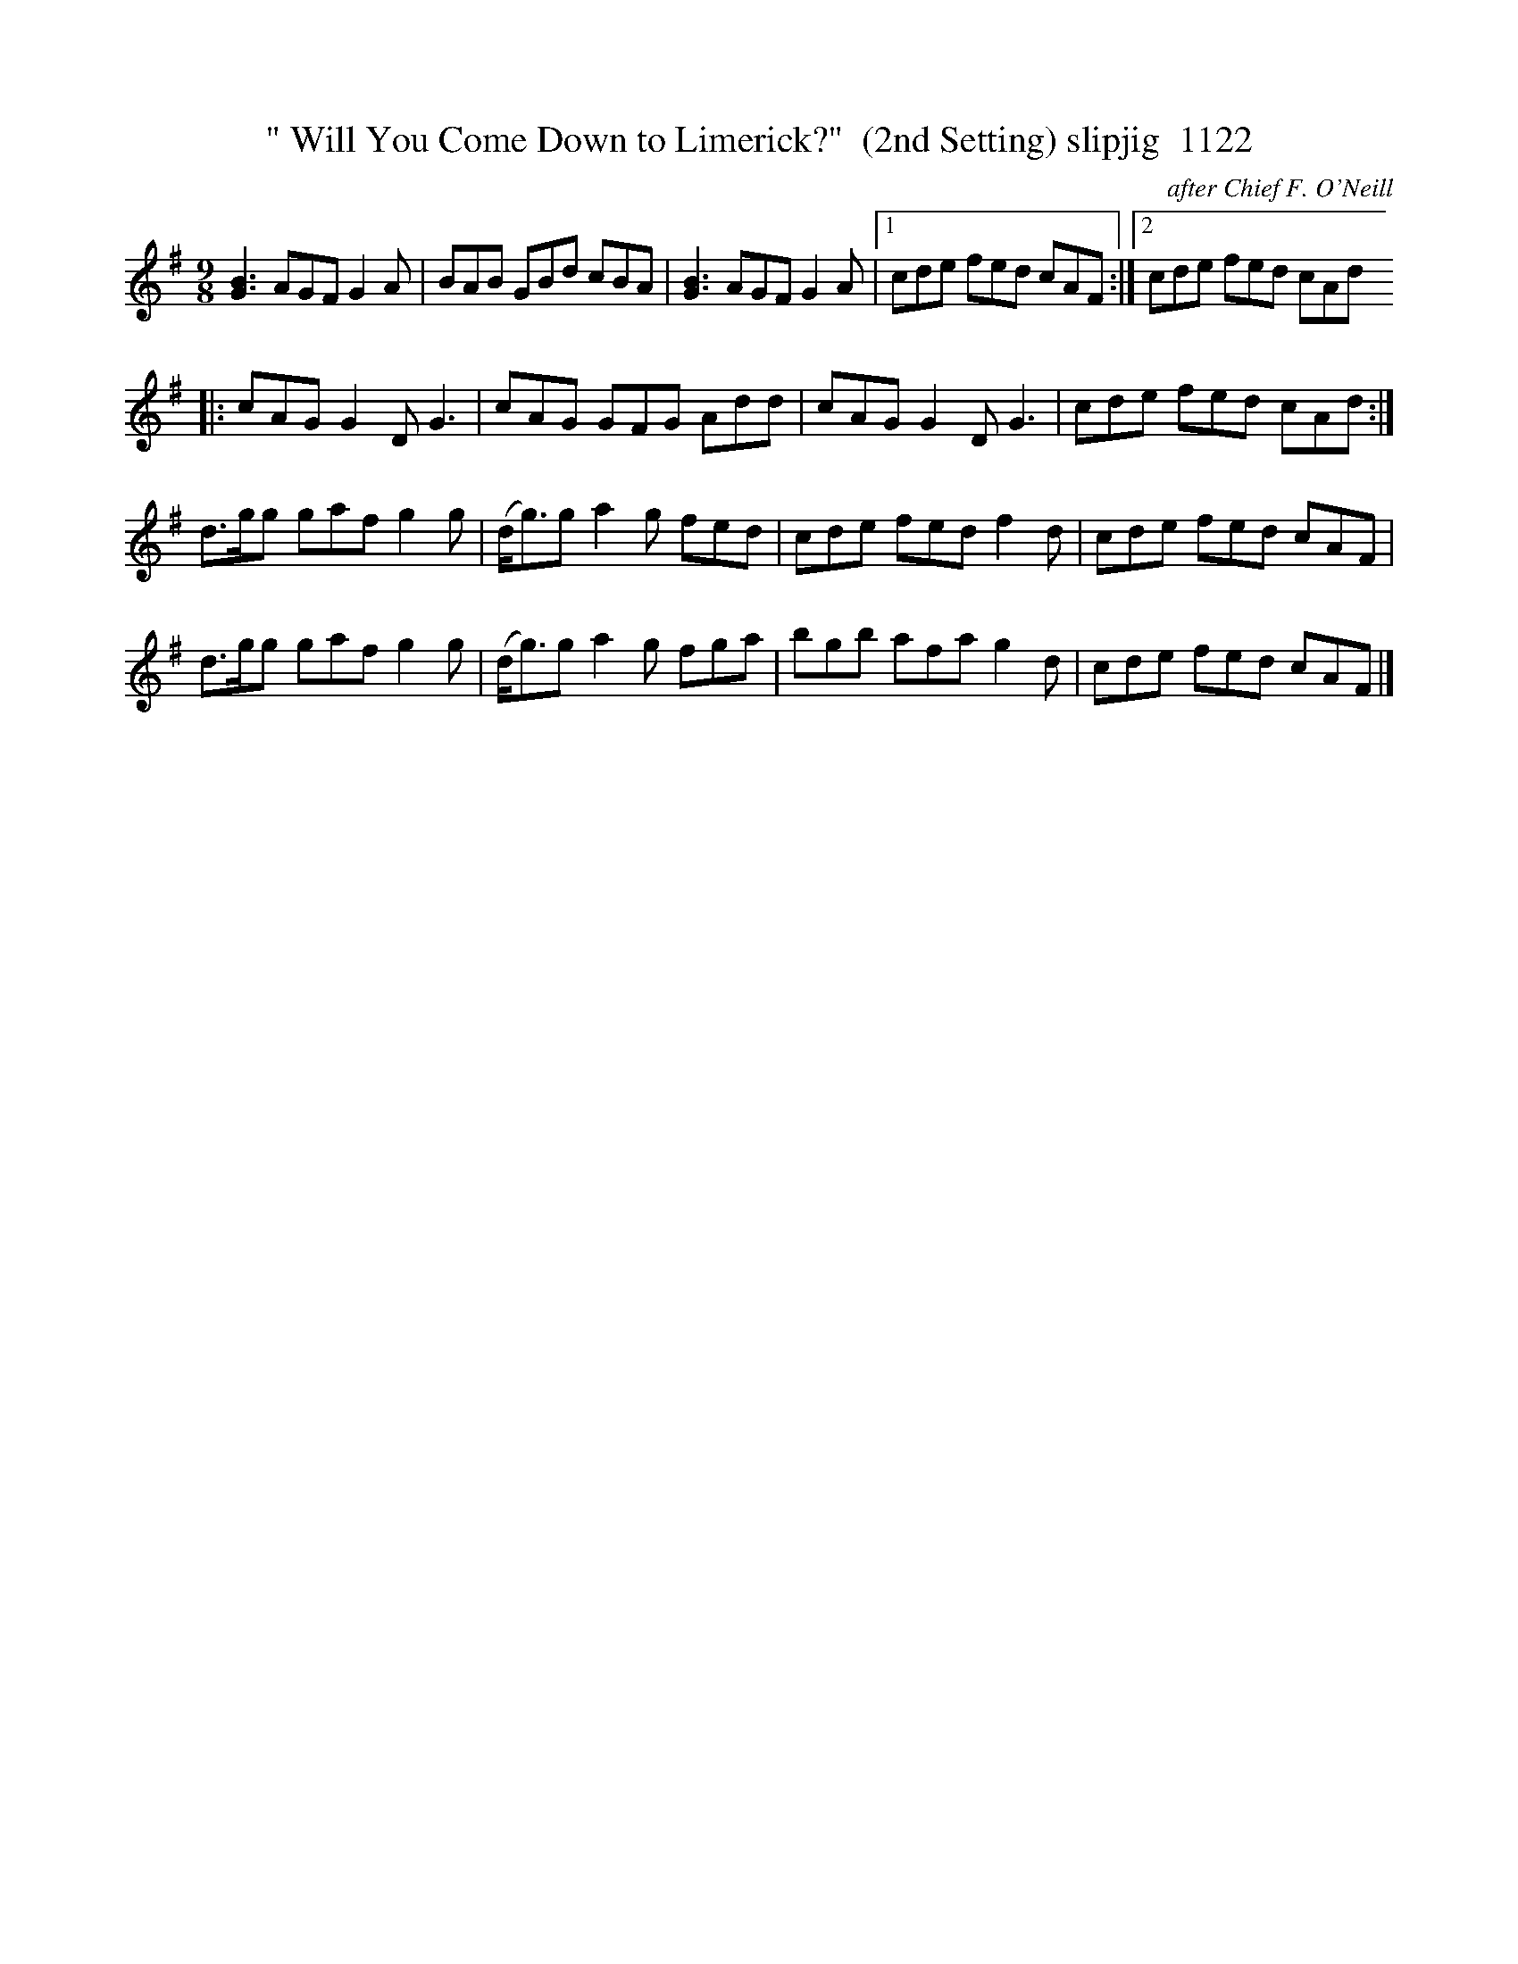 X:1122
T:" Will You Come Down to Limerick?"  (2nd Setting) slipjig  1122
C:after Chief F. O'Neill
B:O'Neill's Music Of Ireland (The 1850) Lyon & Healy, Chicago, 1903 edition
Z:FROM O'NEILL'S TO NOTEWORTHY, FROM NOTEWORTHY TO ABC, MIDI AND .TXT BY VINCE
BRENNAN July 2003 (HTTP://WWW.SOSYOURMOM.COM)
I:abc2nwc
M:9/8
L:1/8
K:G
[G3B3]AGF G2A|BAB GBd cBA|[G3B3]AGF G2A|[1cde fed cAF:|[2cde fed cAd
|:cAG G2D G3|cAG GFG Add|cAG G2D G3|cde fed cAd:|
d3/2g/2g gaf g2g|(d/2g3/2)g a2g fed|cde fed f2d|cde fed cAF|
d3/2g/2g gaf g2g|(d/2g3/2)g a2g fga|bgb afa g2d|cde fed cAF|]


